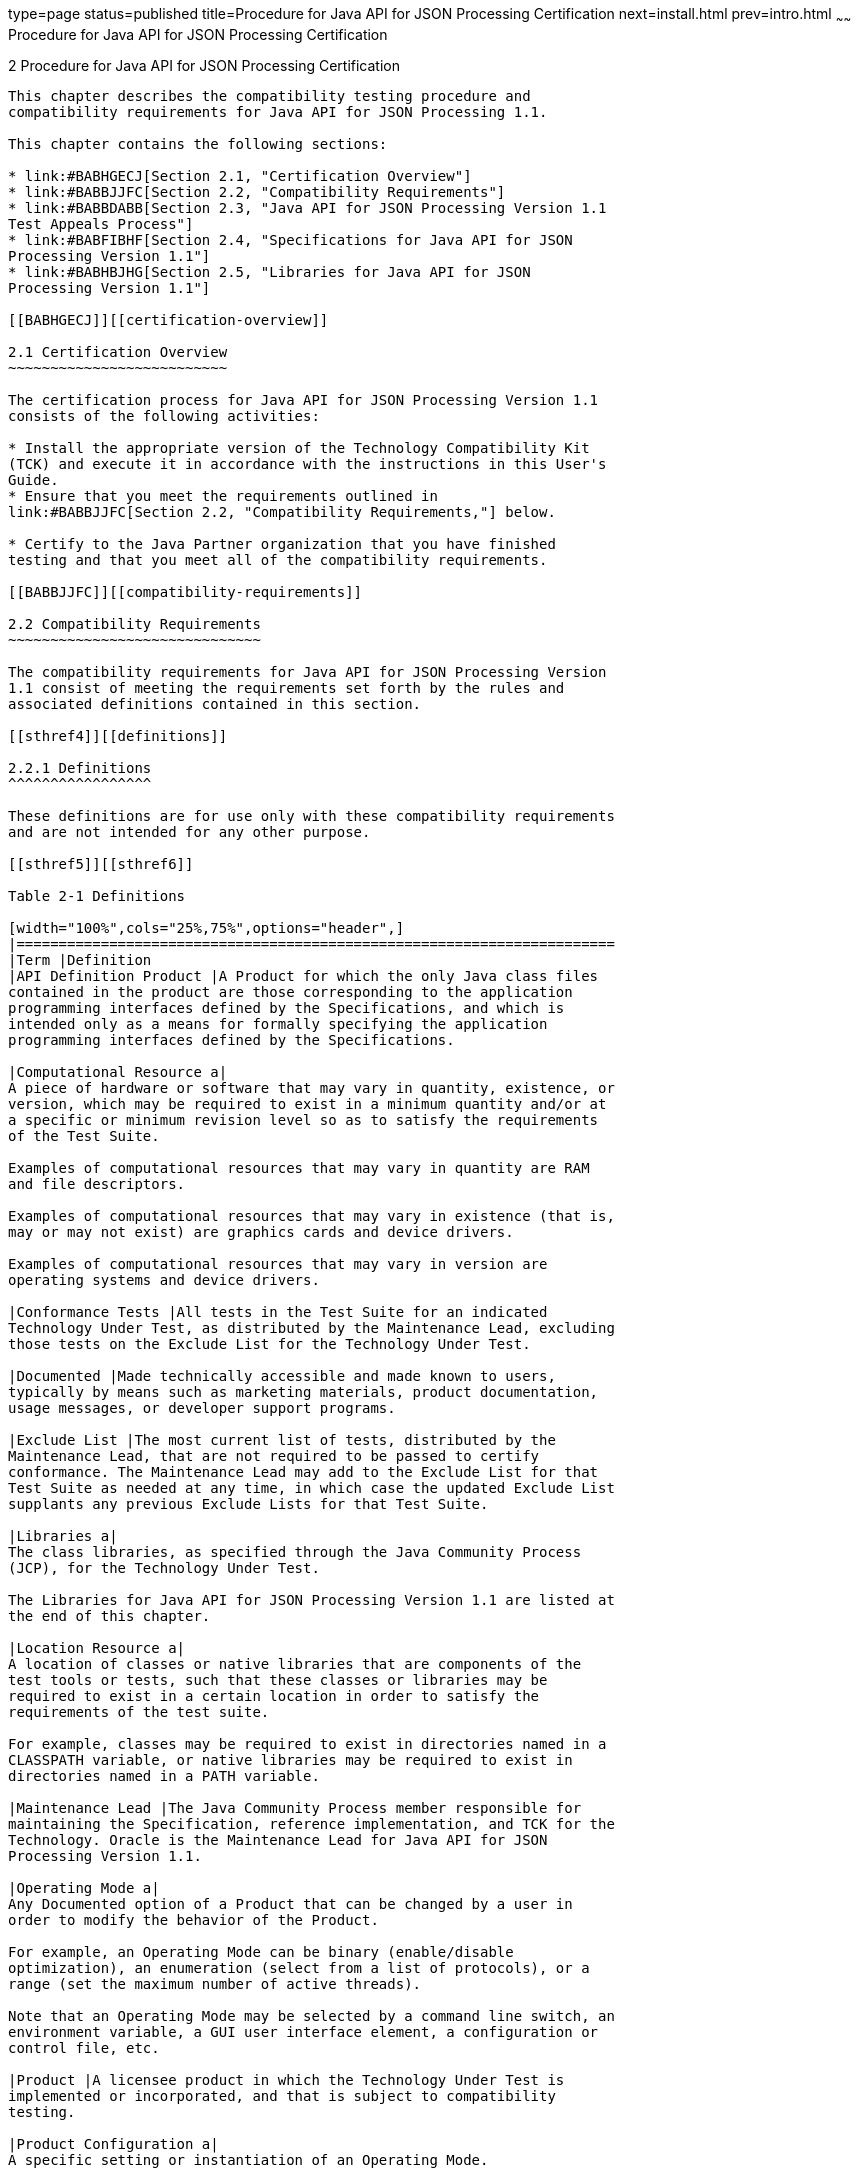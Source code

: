 type=page
status=published
title=Procedure for Java API for JSON Processing Certification
next=install.html
prev=intro.html
~~~~~~
Procedure for Java API for JSON Processing Certification
========================================================

[[TCCOA00003]][[GBFSN]]


[[procedure-for-java-api-for-json-processing-certification]]
2 Procedure for Java API for JSON Processing Certification
----------------------------------------------------------

This chapter describes the compatibility testing procedure and
compatibility requirements for Java API for JSON Processing 1.1.

This chapter contains the following sections:

* link:#BABHGECJ[Section 2.1, "Certification Overview"]
* link:#BABBJJFC[Section 2.2, "Compatibility Requirements"]
* link:#BABBDABB[Section 2.3, "Java API for JSON Processing Version 1.1
Test Appeals Process"]
* link:#BABFIBHF[Section 2.4, "Specifications for Java API for JSON
Processing Version 1.1"]
* link:#BABHBJHG[Section 2.5, "Libraries for Java API for JSON
Processing Version 1.1"]

[[BABHGECJ]][[certification-overview]]

2.1 Certification Overview
~~~~~~~~~~~~~~~~~~~~~~~~~~

The certification process for Java API for JSON Processing Version 1.1
consists of the following activities:

* Install the appropriate version of the Technology Compatibility Kit
(TCK) and execute it in accordance with the instructions in this User's
Guide.
* Ensure that you meet the requirements outlined in
link:#BABBJJFC[Section 2.2, "Compatibility Requirements,"] below.

* Certify to the Java Partner organization that you have finished
testing and that you meet all of the compatibility requirements.

[[BABBJJFC]][[compatibility-requirements]]

2.2 Compatibility Requirements
~~~~~~~~~~~~~~~~~~~~~~~~~~~~~~

The compatibility requirements for Java API for JSON Processing Version
1.1 consist of meeting the requirements set forth by the rules and
associated definitions contained in this section.

[[sthref4]][[definitions]]

2.2.1 Definitions
^^^^^^^^^^^^^^^^^

These definitions are for use only with these compatibility requirements
and are not intended for any other purpose.

[[sthref5]][[sthref6]]

Table 2-1 Definitions 

[width="100%",cols="25%,75%",options="header",]
|=======================================================================
|Term |Definition
|API Definition Product |A Product for which the only Java class files
contained in the product are those corresponding to the application
programming interfaces defined by the Specifications, and which is
intended only as a means for formally specifying the application
programming interfaces defined by the Specifications.

|Computational Resource a|
A piece of hardware or software that may vary in quantity, existence, or
version, which may be required to exist in a minimum quantity and/or at
a specific or minimum revision level so as to satisfy the requirements
of the Test Suite.

Examples of computational resources that may vary in quantity are RAM
and file descriptors.

Examples of computational resources that may vary in existence (that is,
may or may not exist) are graphics cards and device drivers.

Examples of computational resources that may vary in version are
operating systems and device drivers.

|Conformance Tests |All tests in the Test Suite for an indicated
Technology Under Test, as distributed by the Maintenance Lead, excluding
those tests on the Exclude List for the Technology Under Test.

|Documented |Made technically accessible and made known to users,
typically by means such as marketing materials, product documentation,
usage messages, or developer support programs.

|Exclude List |The most current list of tests, distributed by the
Maintenance Lead, that are not required to be passed to certify
conformance. The Maintenance Lead may add to the Exclude List for that
Test Suite as needed at any time, in which case the updated Exclude List
supplants any previous Exclude Lists for that Test Suite.

|Libraries a|
The class libraries, as specified through the Java Community Process
(JCP), for the Technology Under Test.

The Libraries for Java API for JSON Processing Version 1.1 are listed at
the end of this chapter.

|Location Resource a|
A location of classes or native libraries that are components of the
test tools or tests, such that these classes or libraries may be
required to exist in a certain location in order to satisfy the
requirements of the test suite.

For example, classes may be required to exist in directories named in a
CLASSPATH variable, or native libraries may be required to exist in
directories named in a PATH variable.

|Maintenance Lead |The Java Community Process member responsible for
maintaining the Specification, reference implementation, and TCK for the
Technology. Oracle is the Maintenance Lead for Java API for JSON
Processing Version 1.1.

|Operating Mode a|
Any Documented option of a Product that can be changed by a user in
order to modify the behavior of the Product.

For example, an Operating Mode can be binary (enable/disable
optimization), an enumeration (select from a list of protocols), or a
range (set the maximum number of active threads).

Note that an Operating Mode may be selected by a command line switch, an
environment variable, a GUI user interface element, a configuration or
control file, etc.

|Product |A licensee product in which the Technology Under Test is
implemented or incorporated, and that is subject to compatibility
testing.

|Product Configuration a|
A specific setting or instantiation of an Operating Mode.

For example, a Product supporting an Operating Mode that permits user
selection of an external encryption package may have a Product
Configuration that links the Product to that encryption package.

|Resource |A Computational Resource, a Location Resource, or a Security
Resource.

|Rules |These definitions and rules in this Compatibility Requirements
section of this User's Guide.

|Security Resource a|
A security privilege or policy necessary for the proper execution of the
Test Suite.

For example, the user executing the Test Suite will need the privilege
to access the files and network resources necessary for use of the
Product.

|Specifications a|
The documents produced through the Java Community Process that define a
particular Version of a Technology.

The Specifications for the Technology Under Test are referenced later in
this chapter.

|Technology |Specifications and a reference implementation produced
through the Java Community Process.

|Technology Under Test |Specifications and the reference implementation
for Java API for JSON Processing Version 1.1.

|Test Suite |The requirements, tests, and testing tools distributed by
the Maintenance Lead as applicable to a given Version of the Technology.

|Version |A release of the Technology, as produced through the Java
Community Process.
|=======================================================================


[[sthref7]][[rules-for-java-api-for-json-processing-version-1.1-products]]

2.2.2 Rules for Java API for JSON Processing Version 1.1 Products
^^^^^^^^^^^^^^^^^^^^^^^^^^^^^^^^^^^^^^^^^^^^^^^^^^^^^^^^^^^^^^^^^

The following rules apply for each version of an operating system,
software component, and hardware platform Documented as supporting the
Product:

JSON-P1 The Product must be able to satisfy all applicable compatibility
requirements, including passing all Conformance Tests, in every Product
Configuration and in every combination of Product Configurations, except
only as specifically exempted by these Rules.

For example, if a Product provides distinct Operating Modes to optimize
performance, then that Product must satisfy all applicable compatibility
requirements for a Product in each Product Configuration, and
combination of Product Configurations, of those Operating Modes.

JSON-P1.1 If an Operating Mode controls a Resource necessary for the
basic execution of the Test Suite, testing may always use a Product
Configuration of that Operating Mode providing that Resource, even if
other Product Configurations do not provide that Resource.
Notwithstanding such exceptions, each Product must have at least one set
of Product Configurations of such Operating Modes that is able to pass
all the Conformance Tests.

For example, a Product with an Operating Mode that controls a security
policy (i.e., Security Resource) which has one or more Product
Configurations that cause Conformance Tests to fail may be tested using
a Product Configuration that allows all Conformance Tests to pass.

JSON-P1.2 A Product Configuration of an Operating Mode that causes the
Product to report only version, usage, or diagnostic information is
exempted from these compatibility rules.

JSON-P1.3 An API Definition Product is exempt from all functional
testing requirements defined here, except the signature tests.

JSON-P2 Some Conformance Tests may have properties that may be changed.
Properties that can be changed are identified in the configuration
interview. Properties that can be changed are identified in the JavaTest
Environment (.jte) files in the lib directory of the Test Suite
installation. Apart from changing such properties and other allowed
modifications described in this User's Guide (if any), no source or
binary code for a Conformance Test may be altered in any way without
prior written permission. Any such allowed alterations to the
Conformance Tests would be posted to the [Java Licensee Engineering] web
site and apply to all licensees.

JSON-P3 The testing tools supplied as part of the Test Suite or as
updated by the Maintenance Lead must be used to certify compliance.

JSON-P4 The Exclude List associated with the Test Suite cannot be
modified.

JSON-P5 The Maintenance Lead can define exceptions to these Rules. Such
exceptions would be made available to and apply to all licensees.

JSON-P6 All hardware and software component additions, deletions, and
modifications to a Documented supporting hardware/software platform,
that are not part of the Product but required for the Product to satisfy
the compatibility requirements, must be Documented and available to
users of the Product.

For example, if a patch to a particular version of a supporting
operating system is required for the Product to pass the Conformance
Tests, that patch must be Documented and available to users of the
Product.

JSON-P7 The Product must contain the full set of public and protected
classes and interfaces for all the Libraries. Those classes and
interfaces must contain exactly the set of public and protected methods,
constructors, and fields defined by the Specifications for those
Libraries. No subsetting, supersetting, or modifications of the public
and protected API of the Libraries are allowed except only as
specifically exempted by these Rules.

JSON-P8 The functional programmatic behavior of any binary class or
interface must be that defined by the Specifications.

[[BABBDABB]][[java-api-for-json-processing-version-1.1-test-appeals-process]]

2.3 Java API for JSON Processing Version 1.1 Test Appeals Process
~~~~~~~~~~~~~~~~~~~~~~~~~~~~~~~~~~~~~~~~~~~~~~~~~~~~~~~~~~~~~~~~~

Oracle has a well established process for managing challenges to its
Java technology Test Suites and plans to continue using a similar
process in the future. Oracle, as Java API for JSON Processing
Maintenance Lead, will authorize representatives from the Java Partner
Engineering group to be the point of contact for all test challenges.
Typically this will be the engineer assigned to a company as part of its
Java API for JSON Processing TCK support.

If a test is determined to be invalid in function or if its basis in the
specification is suspect, the test may be challenged by any licensee of
the Java API for JSON Processing TCK. Each test validity issue must be
covered by a separate test challenge. Test validity or invalidity will
be determined based on its technical correctness such as:

* Test has bugs (i.e., program logic errors).
* Specification item covered by the test is ambiguous.
* Test does not match the specification.
* Test assumes unreasonable hardware and/or software requirements.
* Test is biased to a particular implementation.

Challenges based upon issues unrelated to technical correctness as
defined by the specification will normally be rejected.

Test challenges must be made in writing to Java Partner Engineering and
include all relevant information as described in link:#BABBJBJE[Example
2-1, "Test Challenge Form"]. The process used to determine the validity
or invalidity of a test (or related group of tests) is described in
link:#BABJHEGC[Section 2.3.1, "Java API for JSON Processing Version 1.1
TCK Test Appeals Steps"]

All tests found to be invalid will either be placed on the Exclude List
for that version of the Java API for JSON Processing TCK or have an
alternate test made available.

* Tests that are placed on the Exclude List will be placed on the
Exclude List within one business day after the determination of test
validity. The new Exclude List will be made available to all Java API
for JSON Processing TCK licensees on the Java API for JSON Processing
TCK website.
* Oracle, as Maintenance Lead has the option of creating alternative
tests to address any challenge. Alternative tests (and criteria for
their use) will be made available on the Java API for JSON Processing
TCK website. +

[NOTE]
=======================================================================

Passing an alternative test is deemed equivalent to passing the original
test.

=======================================================================


[[BABJHEGC]][[java-api-for-json-processing-version-1.1-tck-test-appeals-steps]]

2.3.1 Java API for JSON Processing Version 1.1 TCK Test Appeals Steps
^^^^^^^^^^^^^^^^^^^^^^^^^^^^^^^^^^^^^^^^^^^^^^^^^^^^^^^^^^^^^^^^^^^^^

1.  Java API for JSON Processing TCK licensee writes a test challenge to
Java Licensee Engineering contesting the validity of one or a related
set of Java API for JSON Processing tests. +
A detailed justification for why each test should be invalidated must be
included with the challenge as described in link:#BABBJBJE[Example 2-1,
"Test Challenge Form"].
2.  Java Licensee Engineering evaluates the challenge. +
If the appeal is incomplete or unclear, it is returned to the submitting
licensee for correction. If all is in order, Java Licensee Engineering
will check with the responsible test developers to review the purpose
and validity of the test before writing a response as described in
link:#BABCBEBJ[Example 2-2, "Test Challenge Response Form"]. Java
Licensee Engineering will attempt to complete the response within 5
business days. If the challenge is similar to a previously rejected test
challenge (i.e., same test and justification), Java Licensee Engineering
will send the previous response to the licensee.
3.  The challenge and any supporting materials from test developers is
sent to the specification engineers for evaluation. +
A decision of test validity or invalidity is normally made within 15
working days of receipt of the challenge. All decisions will be
documented with an explanation of why test validity was maintained or
rejected.
4.  The licensee is informed of the decision and proceeds accordingly. +
If the test challenge is approved and one or more tests are invalidated,
Oracle places the tests on the Exclude List for that version of the Java
API for JSON Processing TCK (effectively removing the test(s) from the
Test Suite). All tests placed on the Exclude List will have a bug report
written to document the decision and made available to all licensees
through the bug reporting database. If the test is valid but difficult
to pass due to hardware or operating system limitations, Oracle may
choose to provide an alternate test to use in place of the original test
(all alternate tests are made available to the licensee community).
5.  If the test challenge is rejected, the licensee may choose to
escalate the decision to the Executive Committee (EC), however, it is
expected that the licensee would continue to work with Oracle to resolve
the issue and only involve the EC as a last resort.

[[sthref8]][[test-challenge-and-response-forms]]

2.3.2 Test Challenge and Response Forms
^^^^^^^^^^^^^^^^^^^^^^^^^^^^^^^^^^^^^^^

link:#BABBJBJE[Example 2-1] shows the test challenge information you
must provide to Java Licensee Engineering to initiate a challenge, and
link:#BABCBEBJ[Example 2-2] shows the test challenge response format.

[[BABBJBJE]]

Example 2-1 Test Challenge Form

[source,oac_no_warn]
----
Test Challenger Name and Company:
Specification Name(s) and Version(s):
Test Suite Name and Version:
Exclude List Version:
Test Name:
Complaint (argument for why test is invalid):
.jtr file of the failing test:
Console log of the JavaTest harness and device with all debugging flags turned on (if applicable):
.jti or .jte file for the test run:
Startup scripts for the JavaTest harness and agent (if applicable):
----

[[BABCBEBJ]]

Example 2-2 Test Challenge Response Form

[source,oac_no_warn]
----
Test Defender Name and Company:
Test Defender Role in Defense (e.g., test developer, Maintenance Lead, etc.):
Specification Name(s) and Version(s):
Test Suite Name and Version:
Test Name:
Defense (argument for why test is valid):
[Multiple challenges and corresponding responses may be listed here.]
Implications of test invalidity (e.g., other affected tests and test framework code, creation or exposure of ambiguities in spec (due to unspecified requirements), invalidation of the reference implementation, creation of serious holes in test suite):
Alternatives (e.g., are alternate test(s) appropriate?):
----

[[BABFIBHF]][[specifications-for-java-api-for-json-processing-version-1.1]]

2.4 Specifications for Java API for JSON Processing Version 1.1
~~~~~~~~~~~~~~~~~~~~~~~~~~~~~~~~~~~~~~~~~~~~~~~~~~~~~~~~~~~~~~~

The Specifications for Java API for JSON Processing are found on the JCP
web site at `http://jcp.org/en/jsr/detail=?id=374`.

[[BABHBJHG]][[libraries-for-java-api-for-json-processing-version-1.1]]

2.5 Libraries for Java API for JSON Processing Version 1.1
~~~~~~~~~~~~~~~~~~~~~~~~~~~~~~~~~~~~~~~~~~~~~~~~~~~~~~~~~~

The following is the list of packages that constitute the required class
libraries for Java API for JSON Processing Version 1.1:

javax.json

javax.json.spi

javax.json.stream


